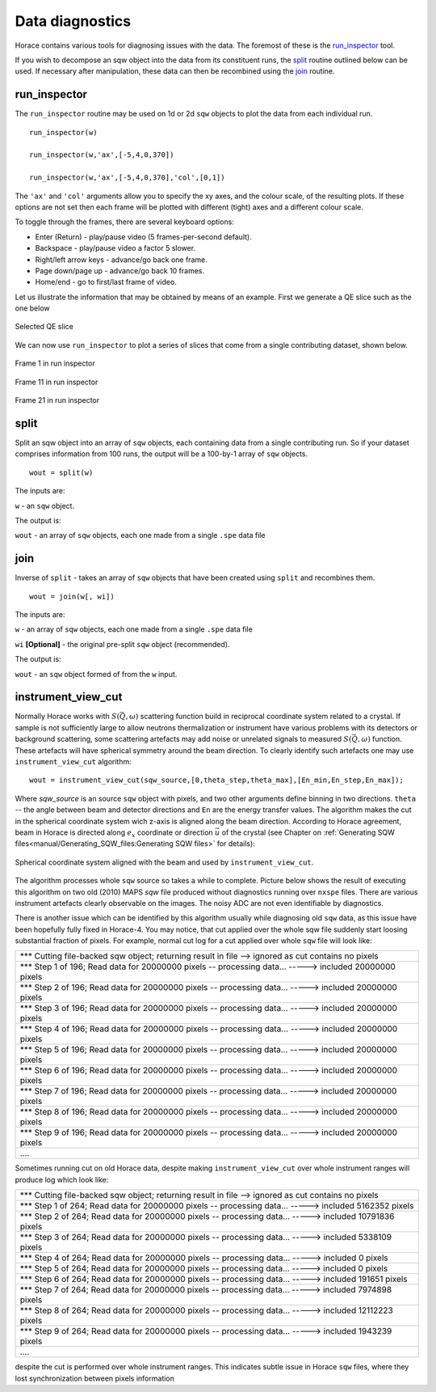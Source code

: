 ################
Data diagnostics
################

Horace contains various tools for diagnosing issues with the data. The foremost
of these is the `run_inspector`_ tool.

If you wish to decompose an sqw object into the data from its constituent runs,
the `split`_ routine outlined below can be used. If necessary after
manipulation, these data can then be recombined using the `join`_ routine.

run_inspector
-------------

The ``run_inspector`` routine may be used on 1d or 2d ``sqw`` objects to plot the
data from each individual run.

::

   run_inspector(w)

   run_inspector(w,'ax',[-5,4,0,370])

   run_inspector(w,'ax',[-5,4,0,370],'col',[0,1])


The ``'ax'`` and ``'col'`` arguments allow you to specify the xy axes, and the
colour scale, of the resulting plots. If these options are not set then each
frame will be plotted with different (tight) axes and a different colour scale.

To toggle through the frames, there are several keyboard options:

- Enter (Return) - play/pause video (5 frames-per-second default).

- Backspace - play/pause video a factor 5 slower.

- Right/left arrow keys - advance/go back one frame.

- Page down/page up - advance/go back 10 frames.

- Home/end - go to first/last frame of video.

Let us illustrate the information that may be obtained by means of an
example. First we generate a QE slice such as the one below

.. figure:: ../images/Fe_slice.jpg
   :align: center
   :width: 500px

   Selected QE slice


We can now use ``run_inspector`` to plot a series of slices that come from a
single contributing dataset, shown below.

.. figure:: ../images/Fe_slice_run_inspector_1.jpg
   :align: center
   :width: 500px

   Frame 1 in run inspector


.. figure:: ../images/Fe_slice_run_inspector_11.jpg
   :align: center
   :width: 500px

   Frame 11 in run inspector


.. figure:: ../images/Fe_slice_run_inspector_21.jpg
   :align: center
   :width: 500px

   Frame 21 in run inspector


split
-----

Split an sqw object into an array of ``sqw`` objects, each containing data from a
single contributing run. So if your dataset comprises information from 100 runs,
the output will be a 100-by-1 array of ``sqw`` objects.

::

   wout = split(w)


The inputs are:

``w`` - an ``sqw`` object.

The output is:

``wout`` - an array of ``sqw`` objects, each one made from a single ``.spe`` data file


join
----

Inverse of ``split`` - takes an array of ``sqw`` objects that have been created
using ``split`` and recombines them.

::

   wout = join(w[, wi])


The inputs are:

``w`` - an array of ``sqw`` objects, each one made from a single ``.spe`` data file

``wi`` **[Optional]** - the original pre-split ``sqw`` object (recommended).

The output is:

``wout`` - an ``sqw`` object formed of from the ``w`` input.

instrument_view_cut
-------------------

Normally Horace works with :math:`S(\vec{Q},\omega)` scattering function build in reciprocal coordinate system related to a crystal. If sample is not sufficiently large to allow neutrons thermalization or instrument have various problems with its detectors or background scattering, some scattering artefacts may add noise or unrelated signals to measured  :math:`S(\vec{Q},\omega)` function. 
These artefacts will have spherical symmetry around the beam direction. To clearly identify such artefacts one may use
``instrument_view_cut`` algorithm:

::

   wout = instrument_view_cut(sqw_source,[0,theta_step,theta_max],[En_min,En_step,En_max]);
   
Where *sqw_source* is an source ``sqw`` object with pixels, and two other arguments define binning in two directions. ``theta`` -- the angle between beam and detector directions and ``En`` are the energy transfer values.
The algorithm makes the cut in the spherical coordinate system wich z-axis is aligned along the beam direction.
According to Horace agreement, beam in Horace is directed along :math:`e_{x}` coordinate or direction :math:`\vec{u}` of the crystal (see Chapter on :ref:`Generating SQW files<manual/Generating_SQW_files:Generating SQW files>` for details):


.. figure:: ../images/kf_sphere_coordinate_system.png
   :align: center
   :width: 500px

   Spherical coordinate system aligned with the beam and used by ``instrument_view_cut``.

The algorithm processes whole ``sqw`` source so takes a while to complete. Picture below shows the result
of executing this algorithm on two old (2010) MAPS `sqw` file produced without diagnostics running over ``nxspe`` files.
There are various instrument artefacts clearly observable on the images. The noisy ADC are not even identifiable by diagnostics. 


 
There is another issue which can be identified by this algorithm usually while diagnosing old ``sqw`` data, as this issue have been hopefully fully fixed in Horace-4. You may notice, that cut applied over the whole sqw file suddenly start loosing substantial fraction of pixels. For example, normal cut log for a cut applied over whole ``sqw`` file will look like:

+------------------------------------------------------------------------------------------------------------+
| \*\*\* Cutting file-backed sqw object; returning result in file --> ignored as cut contains no pixels      |
+------------------------------------------------------------------------------------------------------------+
| \*\*\* Step 1 of 196; Read data for 20000000 pixels -- processing data... -----> included  20000000 pixels |
+------------------------------------------------------------------------------------------------------------+
| \*\*\* Step 2 of 196; Read data for 20000000 pixels -- processing data... -----> included  20000000 pixels |
+------------------------------------------------------------------------------------------------------------+
| \*\*\* Step 3 of 196; Read data for 20000000 pixels -- processing data... ----->  included  20000000 pixels|
+------------------------------------------------------------------------------------------------------------+
| \*\*\* Step 4 of 196; Read data for 20000000 pixels -- processing data... ----->  included  20000000 pixels|
+------------------------------------------------------------------------------------------------------------+
| \*\*\* Step 5 of 196; Read data for 20000000 pixels -- processing data... ----->  included  20000000 pixels|
+------------------------------------------------------------------------------------------------------------+
| \*\*\* Step 6 of 196; Read data for 20000000 pixels -- processing data... ----->  included  20000000 pixels|
+------------------------------------------------------------------------------------------------------------+
| \*\*\* Step 7 of 196; Read data for 20000000 pixels -- processing data... ----->  included  20000000 pixels|
+------------------------------------------------------------------------------------------------------------+
| \*\*\* Step 8 of 196; Read data for 20000000 pixels -- processing data... ----->  included  20000000 pixels|
+------------------------------------------------------------------------------------------------------------+
| \*\*\* Step 9 of 196; Read data for 20000000 pixels -- processing data... ----->  included  20000000 pixels|
+------------------------------------------------------------------------------------------------------------+
| \.\.\.\.                                                                                                   |
+------------------------------------------------------------------------------------------------------------+

Sometimes running cut on old Horace data, despite making ``instrument_view_cut`` over whole instrument ranges will produce log which look like:

+------------------------------------------------------------------------------------------------------------+
|\*\*\* Cutting file-backed sqw object; returning result in file --> ignored as cut contains no pixels       |
+------------------------------------------------------------------------------------------------------------+
|\*\*\* Step 1 of 264; Read data for 20000000 pixels -- processing data... ----->  included   5162352 pixels |
+------------------------------------------------------------------------------------------------------------+
|\*\*\* Step 2 of 264; Read data for 20000000 pixels -- processing data... ----->  included  10791836 pixels |
+------------------------------------------------------------------------------------------------------------+
|\*\*\* Step 3 of 264; Read data for 20000000 pixels -- processing data... ----->  included   5338109 pixels |
+------------------------------------------------------------------------------------------------------------+ 
|\*\*\* Step 4 of 264; Read data for 20000000 pixels -- processing data... ----->  included         0 pixels |
+------------------------------------------------------------------------------------------------------------+ 
|\*\*\* Step 5 of 264; Read data for 20000000 pixels -- processing data... ----->  included         0 pixels |
+------------------------------------------------------------------------------------------------------------+ 
|\*\*\* Step 6 of 264; Read data for 20000000 pixels -- processing data... ----->  included    191651 pixels |
+------------------------------------------------------------------------------------------------------------+ 
|\*\*\* Step 7 of 264; Read data for 20000000 pixels -- processing data... ----->  included   7974898 pixels |
+------------------------------------------------------------------------------------------------------------+ 
|\*\*\* Step 8 of 264; Read data for 20000000 pixels -- processing data... ----->  included  12112223 pixels |
+------------------------------------------------------------------------------------------------------------+ 
|\*\*\* Step 9 of 264; Read data for 20000000 pixels -- processing data... ----->  included   1943239 pixels |
+------------------------------------------------------------------------------------------------------------+
| \.\.\.\.                                                                                                   |
+------------------------------------------------------------------------------------------------------------+

despite the cut is performed over whole instrument ranges. This indicates subtle issue in Horace ``sqw`` files,
where they lost synchronization between pixels information 